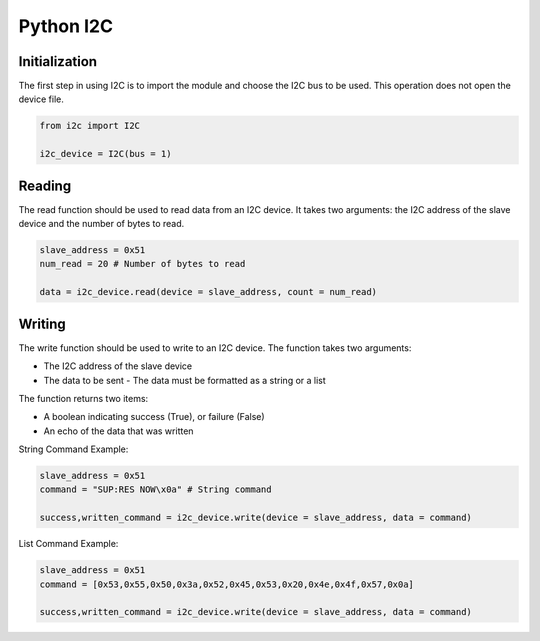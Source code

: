 Python I2C
-------------

Initialization
^^^^^^^^^^^^^^^

The first step in using I2C is to import the module and choose the I2C bus to be used. This operation does not open the device file. 

.. code-block:: python

    from i2c import I2C
    
    i2c_device = I2C(bus = 1)
    

Reading
^^^^^^^

The read function should be used to read data from an I2C device.
It takes two arguments: the I2C address of the slave device and the number of bytes to read. 

.. code-block:: python
    
    slave_address = 0x51 
    num_read = 20 # Number of bytes to read
    
    data = i2c_device.read(device = slave_address, count = num_read)


Writing
^^^^^^^

The write function should be used to write to an I2C device.
The function takes two arguments:

- The I2C address of the slave device
- The data to be sent
  - The data must be formatted as a string or a list

The function returns two items:

- A boolean indicating success (True), or failure (False)
- An echo of the data that was written

String Command Example:

.. code-block:: python

    slave_address = 0x51
    command = "SUP:RES NOW\x0a" # String command
    
    success,written_command = i2c_device.write(device = slave_address, data = command)
    
List Command Example:

.. code-block:: python

    slave_address = 0x51
    command = [0x53,0x55,0x50,0x3a,0x52,0x45,0x53,0x20,0x4e,0x4f,0x57,0x0a] 
    
    success,written_command = i2c_device.write(device = slave_address, data = command)